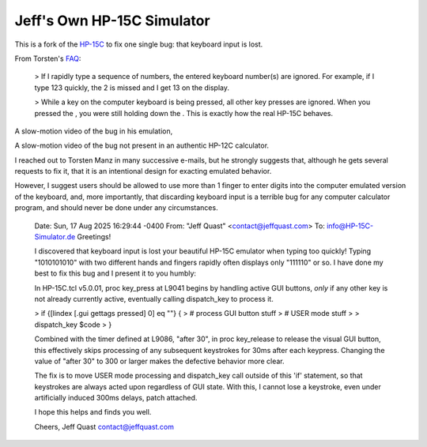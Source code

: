 Jeff's Own HP-15C Simulator
---------------------------

This is a fork of the `HP-15C <https://hp-15c-simulator.de/>`_ to fix one single bug: that keyboard input is lost.

From Torsten's `FAQ <https://hp-15c-simulator.de/FAQ>`_:

   > If I rapidly type a sequence of numbers, the entered keyboard number(s) are ignored. For example, if I type 123 quickly, the 2 is missed and I get 13 on the display.

   >  While a key on the computer keyboard is being pressed, all other key presses are ignored. When you pressed the , you were still holding down the . This is exactly how the real HP-15C behaves. 

A slow-motion video of the bug in his emulation,

A slow-motion video of the bug not present in an authentic HP-12C calculator.

I reached out to Torsten Manz in many successive e-mails, but he strongly suggests that, although he gets several requests to fix it, that it is an intentional design for exacting emulated behavior.

However, I suggest users should be allowed to use more than 1 finger to enter digits into the computer emulated version of the keyboard, and, more importantly, that discarding keyboard input is a terrible bug for any computer calculator program, and should never be done under any circumstances.

     Date: Sun, 17 Aug 2025 16:29:44 -0400
     From: "Jeff Quast" <contact@jeffquast.com>
     To: info@HP-15C-Simulator.de
     Greetings!
     
     I discovered that keyboard input is lost your beautiful HP-15C emulator when typing too quickly! 
     Typing "1010101010" with two different hands and fingers rapidly often displays only "111110" or 
     so. I have done my best to fix this bug and I present it to you humbly:
     
     In HP-15C.tcl v5.0.01, proc key_press at L9041 begins by handling active GUI buttons, *only* if 
     any other key is not already currently active, eventually calling dispatch_key to process it.
     
     >  if {[lindex [.gui gettags pressed] 0] eq ""} {
     >     # process GUI button stuff
     >     # USER mode stuff
     >     
     >     dispatch_key $code
     >   }
     
     Combined with the timer defined at L9086, "after 30", in proc key_release to release the visual
     GUI button, this effectively skips processing of any subsequent keystrokes for 30ms after each 
     keypress. Changing the value of "after 30" to 300 or larger makes the defective behavior more 
     clear.
     
     The fix is to move USER mode processing and dispatch_key call outside of this 'if' statement, so
     that keystrokes are always acted upon regardless of GUI state. With this, I cannot lose a keystroke,
     even under artificially induced 300ms delays, patch attached.
     
     I hope this helps and finds you well.
     
     Cheers,
     Jeff Quast
     contact@jeffquast.com
